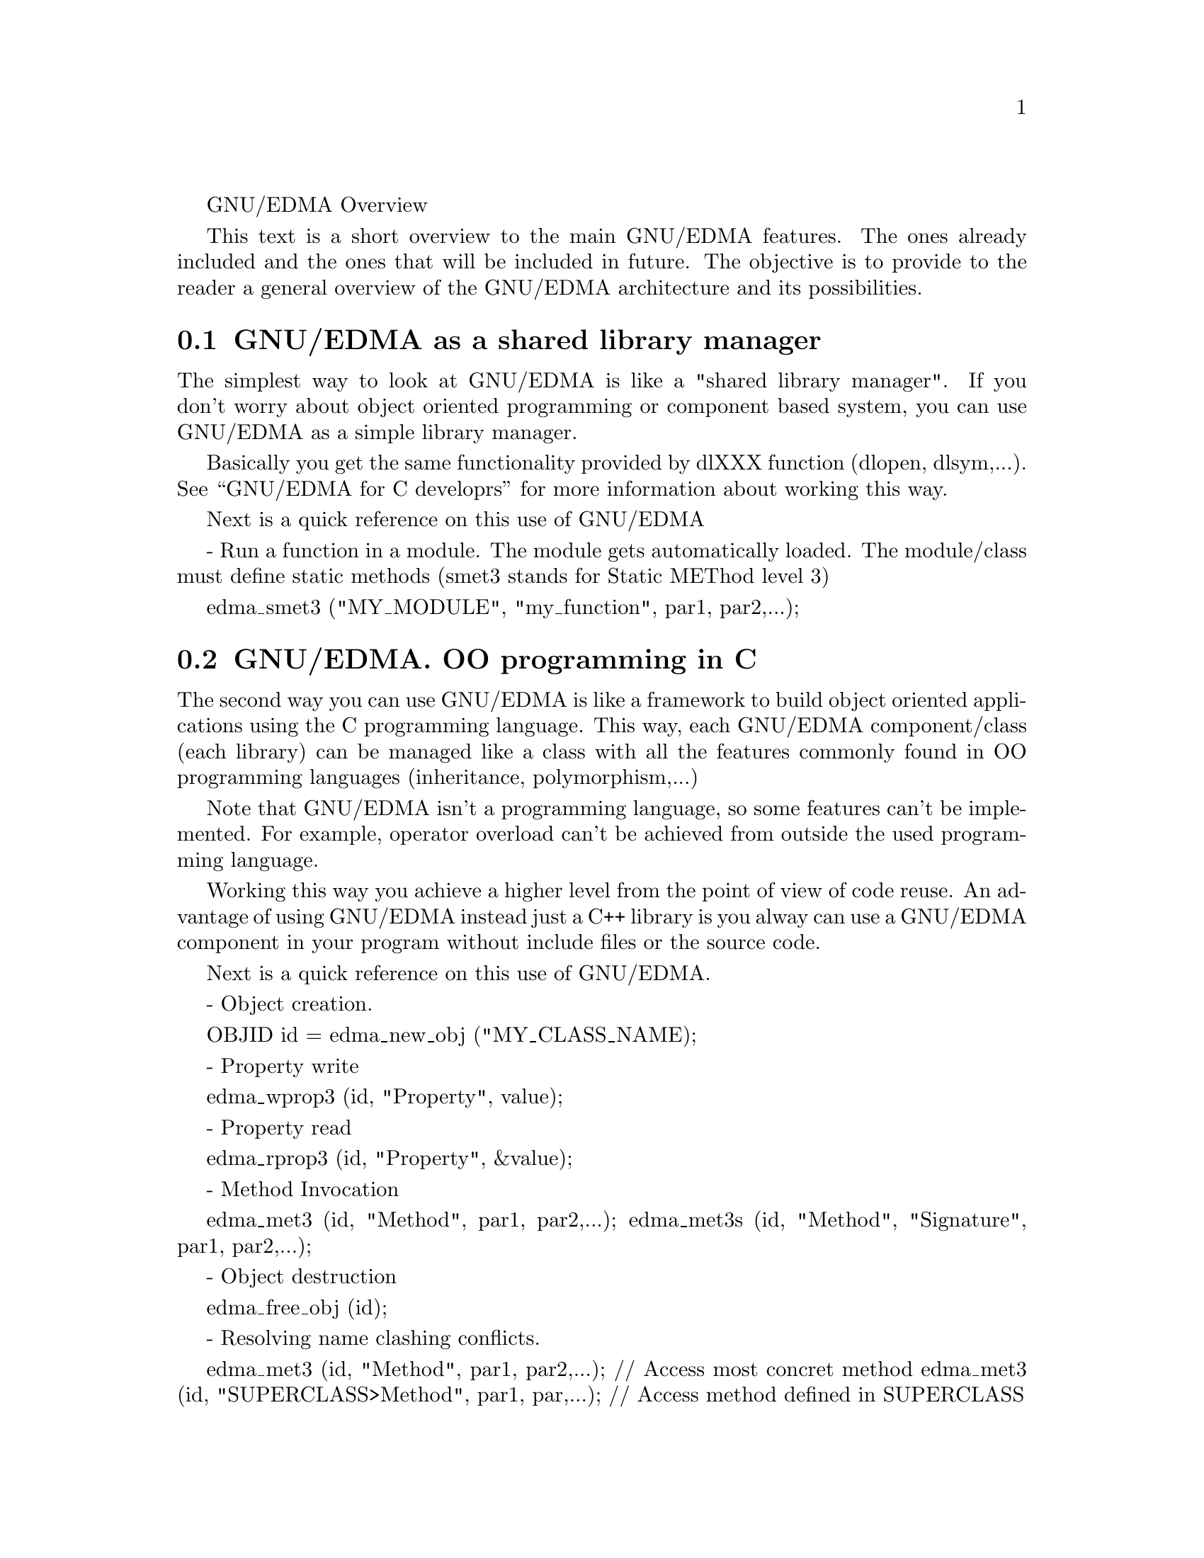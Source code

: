 @c ----------------------------------------------------------------------------
@c GNU/EDMA Tutorials 
@c Copyright (C) 1998, 2002, 2003, 2004, 2005, 2006, 2007, 2008, 2010
@c          by David Martínez Oliveira
@c
@c      Permission is granted to copy, distribute and/or modify this
@c      document under the terms of the GNU Free Documentation License,
@c      Version 1.3 or any later version published by the Free Software
@c      Foundation; with no Invariant Sections, no Front-Cover Texts and
@c      no Back-Cover Texts.  A copy of the license is included in the
@c      section entitled "GNU Free Documentation License".
@c ----------------------------------------------------------------------------

@menu
* Library manager:: GNU/EDMA as a shared library manager
* OOP:: GNU/EDMA. OO Programmng in C
* CBS:: GNU/EDMA as a component based system
* LOCOOS:: GNU/EDMA LOCOOS
* IDF:: Define your own interface language
* SIU:: Integrate other systems
@end menu

GNU/EDMA Overview

This text is a short overview to the main GNU/EDMA features. The ones already included and the ones that will be included in future. The objective is to provide to the reader a general overview of the GNU/EDMA architecture and its possibilities.

@node Library manager, OOP, Overview, Overview
@section GNU/EDMA as a shared library manager

The simplest way to look at GNU/EDMA is like a "shared library manager". If you don't worry about object oriented programming or component based system, you can use GNU/EDMA as a simple library manager.

Basically you get the same functionality provided by dlXXX function (dlopen, dlsym,...). See ``GNU/EDMA for C developrs'' for more information about working this way.

Next is a quick reference on this use of GNU/EDMA

- Run a function in a module. The module gets automatically loaded.  The module/class must define static methods (smet3 stands for Static METhod level 3)

  edma_smet3 ("MY_MODULE", "my_function", par1, par2,...);

@node OOP, CBS, Library manager, Overview
@section GNU/EDMA. OO programming in C

The second way you can use GNU/EDMA is like a framework to build object oriented applications using the C programming language. This way, each GNU/EDMA component/class (each library) can be managed like a class with all the features commonly found in OO programming languages (inheritance, polymorphism,...)

Note that GNU/EDMA isn't a programming language, so some features can't be implemented. For example, operator overload can't be achieved from outside the used programming language. 

Working this way you achieve a higher level from the point of view of code reuse. An advantage of using GNU/EDMA instead just a C++ library is you alway can use a GNU/EDMA component in your program without include files or the source code.

Next is a quick reference on this use of GNU/EDMA.

- Object creation. 

  OBJID id = edma_new_obj ("MY_CLASS_NAME);

- Property write

  edma_wprop3 (id, "Property", value);

- Property read

  edma_rprop3 (id, "Property", &value);

- Method Invocation

  edma_met3 (id, "Method", par1, par2,...);
  edma_met3s (id, "Method", "Signature", par1, par2,...);

- Object destruction

  edma_free_obj (id);

- Resolving name clashing conflicts.

  edma_met3 (id, "Method", par1, par2,...);    // Access most concret method
  edma_met3 (id, "SUPERCLASS>Method", par1, par,...); // Access method defined in SUPERCLASS

@node CBS, LOCOOS, OOP, Overview
@section GNU/EDMA as a component based system

If you use GNU/EDMA for your applications, you always are in a component based environment. Each GNU/EDMA class/component can be deployed independently and automatically included in the running system. 

GNU/EDMA provides a powerful reflection API, so you can inspect any GNU/EDMA component and manage it programmatically.

@node LOCOOS, IDF, CBS, Overview
@section GNU/EDMA Locoos
Sometimes we refer to GNU/EDMA as a Locoos (Loosely Coupled Object Oriented System). That means that you can use Object Oriented programming techniques in a component based environment managing components like classes in a seamlessly way. 

For example, you can build derived classes/components from any class/component in your system without the need of source code or programming language dependency.

In addition to this, working in a loosely coupled way allows GNU/EDMA to provide dynamic OO features like dynamic inheritance.

Next is a quick reference on this use of GNU/EDMA

- Add a new superclass to a given object

  edma_add_superclass_obj (id, "SUPERCLASS", "UPLINK", "DOWNLINK");

  Access to new superclass can be:

	 * Direct if no name clashing occurs

	 * edma_met3 (id, "SUPERCLASS>Method", par1, par2,...);

	 * edma_met3 (id, "UPLINK>Method", par1, par2,...);

- Add a new subclass. Automatic overwritting of properties and methods

  edma_add_subclass_obj (id, "SUBCLASS", "DOWNLINK", "UPLINK");

  Access to new subclass can be:

	* Direct for overwritten properties and methods withour name clashing

	* edma_met3 (id, "SUBCLASS<Method", par1, par2,...);

	* edma_met3 (id, "DOWNLINK<Method", par1, par2,...);

@node IDF, SIU, LOCOOS, Overview
@section Define your our Interface Language

As most of currently available component based environments, GNU/EDMA defines its component interface using a Interface Definition Language. 

GNU/EDMA process this IDL dynamically (when the component is required), and allows you to provide your our parser for your our IDL format. 

In addition to the freedom to choose a IDL (as far as a IDF parser exists, otherwise  you have to code it), this feature makes more easy the integration with other systems. Note that the class/component interface can be stored in any place this way.

This feature is provided through a set of API functions named, generically IngrIDF subsystem.

@node SIU, , IDF, Overview
@section Integrate other systems

GNU/EDMA provides the so called SIU subsystem that allows you to override the main GNU/EDMA primitives in order to integrate other system in the GNU/EDMA environment.

This way you can interface GNU/EDMA with other programming environments (Java, Perl, Python,...) or with other component frameworks (like XPCOM, or CORBA CCM,...)

The SIU subsystem, basically allows us to define the so called SIU Proxies, GNU/EDMA components that provides new code for the GNU/EDMA primitives.

This SIU proxies can be integrated in the system in two ways:

* Blind Proxies: A blind proxy, just connects with an external system without requiring the external component to be registered in the main GNU/EDMA registry

* Non-Blind Proxies: A non-blind proxy, works with external systems but obtains information to access them from the GNU/EDMA registry. This proxies, normally requires a IngrIDF parser that deals with the external system and stores the external component interface in the GNU/EDMA registry.

There are thre levels for this SIU proxies:

* Level 1: Just the basic primitives:
           edma_new_obj, edma_free_obj, edma_wprop3, edma_rprop3, edma_met3

* Level 2: Deals with virtual methods, allowing to override methods across systems

* Level 3: Delas with inheritance, allowing to set inheritance relationships across systems

